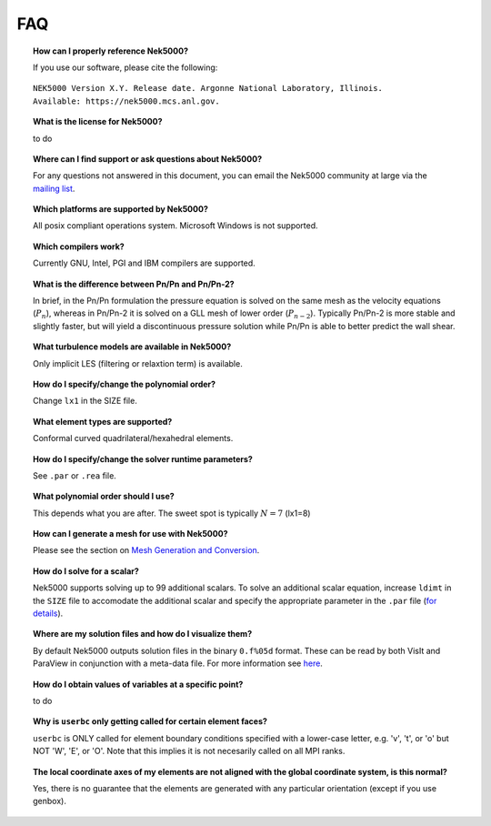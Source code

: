 .. _faq:

==============
FAQ
==============

.. topic:: How can I properly reference Nek5000?

   If you use our software, please cite the following:

::

  NEK5000 Version X.Y. Release date. Argonne National Laboratory, Illinois. 
  Available: https://nek5000.mcs.anl.gov.

.. topic:: What is the license for Nek5000?

   to do

.. topic:: Where can I find support or ask questions about Nek5000?

   For any questions not answered in this document, you can email the Nek5000 community at large via the `mailing list <https://lists.mcs.anl.gov/mailman/listinfo/nek5000-users>`_.

.. topic:: Which platforms are supported by Nek5000?

   All posix compliant operations system. Microsoft Windows is not supported.

.. topic:: Which compilers work?

   Currently GNU, Intel, PGI and IBM compilers are supported.

.. topic:: What is the difference between Pn/Pn and Pn/Pn-2?

   In brief, in the Pn/Pn formulation the pressure equation is solved on the same mesh as the velocity equations (:math:`P_n`), whereas in Pn/Pn-2 it is solved on a GLL mesh of lower order (:math:`P_{n-2}`). 
   Typically Pn/Pn-2 is more stable and slightly faster, but will yield a discontinuous pressure solution while Pn/Pn is able to better predict the wall shear.

.. topic:: What turbulence models are available in Nek5000?

    Only implicit LES (filtering or relaxtion term) is available.  

.. topic:: How do I specify/change the polynomial order?

   Change ``lx1`` in the SIZE file.

.. topic:: What element types are supported?

   Conformal curved quadrilateral/hexahedral elements.

.. topic:: How do I specify/change the solver runtime parameters?

   See ``.par`` or ``.rea`` file.

.. topic:: What polynomial order should I use?

    This depends what you are after. The sweet spot is typically :math:`N=7` (lx1=8)

.. topic:: How can I generate a mesh for use with Nek5000?

   Please see the section on `Mesh Generation and Conversion <https://nek5000.github.io/NekDoc/geometry.html>`_.

.. topic:: How do I solve for a scalar?

   Nek5000 supports solving up to 99 additional scalars.  To solve an additional scalar equation, increase ``ldimt`` in the ``SIZE`` file to accomodate the additional scalar and specify the appropriate parameter in the ``.par`` file (`for details <https://nek5000.github.io/NekDoc/user_files.html#par>`_).  

.. topic:: Where are my solution files and how do I visualize them?

   By default Nek5000 outputs solution files in the binary ``0.f%05d`` format.  These can be read by both VisIt and ParaView in conjunction with a meta-data file.  For more information see `here <https://nek5000.github.io/NekDoc/quickstart.html#visualization>`_.

.. topic:: How do I obtain values of variables at a specific point?

   to do

.. topic:: Why is ``userbc`` only getting called for certain element faces?

   ``userbc`` is ONLY called for element boundary conditions specified with a lower-case letter, e.g. 'v', 't', or 'o' but NOT 'W', 'E', or 'O'.  Note that this implies it is not necesarily called on all MPI ranks.

.. topic:: The local coordinate axes of my elements are not aligned with the global coordinate system, is this normal?

   Yes, there is no guarantee that the elements are generated with any particular orientation (except if you use genbox).
